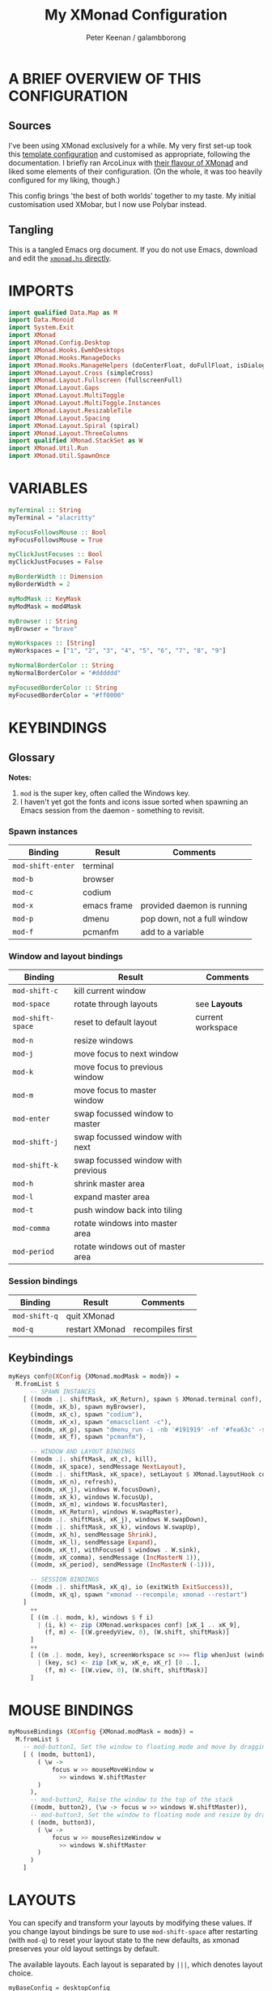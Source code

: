 #+title: My XMonad Configuration
#+author: Peter Keenan / galambborong
#+property: header-args:haskell :tangle xmonad.hs

* A BRIEF OVERVIEW OF THIS CONFIGURATION
** Sources

I've been using XMonad exclusively for a while. My very first set-up took this [[https://wiki.haskell.org/Xmonad/Config_archive][template configuration]] and customised as appropriate, following the documentation. I briefly ran ArcoLinux with [[https://github.com/arcolinux/arcolinux-xmonad-polybar/blob/master/etc/skel/.xmonad/xmonad.hs][their flavour of XMonad]] and liked some elements of their configuration. (On the whole, it was too heavily configured for my liking, though.)

This config brings 'the best of both worlds' together to my taste. My initial customisation used XMobar, but I now use Polybar instead.

** Tangling

This is a tangled Emacs org document. If you do not use Emacs, download and edit the [[https://github.com/galambborong/dotfiles/blob/main/.xmonad/xmonad.hs][=xmonad.hs= directly]]. 

* IMPORTS

#+begin_src haskell
import qualified Data.Map as M
import Data.Monoid
import System.Exit
import XMonad
import XMonad.Config.Desktop
import XMonad.Hooks.EwmhDesktops
import XMonad.Hooks.ManageDocks
import XMonad.Hooks.ManageHelpers (doCenterFloat, doFullFloat, isDialog, isFullscreen)
import XMonad.Layout.Cross (simpleCross)
import XMonad.Layout.Fullscreen (fullscreenFull)
import XMonad.Layout.Gaps
import XMonad.Layout.MultiToggle
import XMonad.Layout.MultiToggle.Instances
import XMonad.Layout.ResizableTile
import XMonad.Layout.Spacing
import XMonad.Layout.Spiral (spiral)
import XMonad.Layout.ThreeColumns
import qualified XMonad.StackSet as W
import XMonad.Util.Run
import XMonad.Util.SpawnOnce
#+end_src

* VARIABLES

#+begin_src haskell
myTerminal :: String
myTerminal = "alacritty"

myFocusFollowsMouse :: Bool
myFocusFollowsMouse = True

myClickJustFocuses :: Bool
myClickJustFocuses = False

myBorderWidth :: Dimension
myBorderWidth = 2

myModMask :: KeyMask
myModMask = mod4Mask

myBrowser :: String
myBrowser = "brave"

myWorkspaces :: [String]
myWorkspaces = ["1", "2", "3", "4", "5", "6", "7", "8", "9"]

myNormalBorderColor :: String
myNormalBorderColor = "#dddddd"

myFocusedBorderColor :: String
myFocusedBorderColor = "#ff0000"
#+end_src

* KEYBINDINGS
** Glossary

*Notes:* 
1. =mod= is the super key, often called the Windows key.
2. I haven't yet got the fonts and icons issue sorted when spawning an Emacs session from the daemon - something to revisit.

*** Spawn instances 

| Binding           | Result      | Comments                    |
|-------------------+-------------+-----------------------------|
| =mod-shift-enter= | terminal    |                             |
| =mod-b=           | browser     |                             |
| =mod-c=           | codium      |                             |
| =mod-x=           | emacs frame | provided daemon is running  |
| =mod-p=           | dmenu       | pop down, not a full window |
| =mod-f=           | pcmanfm     | add to a variable           |

*** Window and layout bindings

| Binding           | Result                             | Comments          |
|-------------------+------------------------------------+-------------------|
| =mod-shift-c=     | kill current window                |                   |
| =mod-space=       | rotate through layouts             | see *Layouts*     |
| =mod-shift-space= | reset to default layout            | current workspace |
| =mod-n=           | resize windows                     |                   |
| =mod-j=           | move focus to next window          |                   |
| =mod-k=           | move focus to previous window      |                   |
| =mod-m=           | move focus to master window        |                   |
| =mod-enter=       | swap focussed window to master     |                   |
| =mod-shift-j=     | swap focussed window with next     |                   |
| =mod-shift-k=     | swap focussed window with previous |                   |
| =mod-h=           | shrink master area                 |                   |
| =mod-l=           | expand master area                 |                   |
| =mod-t=           | push window back into tiling       |                   |
| =mod-comma=       | rotate windows into master area    |                   |
| =mod-period=      | rotate windows out of master area  |                   |

*** Session bindings

| Binding       | Result         | Comments         |
|---------------+----------------+------------------|
| =mod-shift-q= | quit XMonad    |                  |
| =mod-q=       | restart XMonad | recompiles first |

** Keybindings

#+begin_src haskell
myKeys conf@(XConfig {XMonad.modMask = modm}) =
  M.fromList $
      -- SPAWN INSTANCES
    [ ((modm .|. shiftMask, xK_Return), spawn $ XMonad.terminal conf),
      ((modm, xK_b), spawn myBrowser),
      ((modm, xK_c), spawn "codium"),
      ((modm, xK_x), spawn "emacsclient -c"),
      ((modm, xK_p), spawn "dmenu_run -i -nb '#191919' -nf '#fea63c' -sb '#fea63c' -sf '#191919' -fn 'Mononoki Nerd Font:pixelsize=14'"),
      ((modm, xK_f), spawn "pcmanfm"),

      -- WINDOW AND LAYOUT BINDINGS
      ((modm .|. shiftMask, xK_c), kill),
      ((modm, xK_space), sendMessage NextLayout),
      ((modm .|. shiftMask, xK_space), setLayout $ XMonad.layoutHook conf),
      ((modm, xK_n), refresh),
      ((modm, xK_j), windows W.focusDown),
      ((modm, xK_k), windows W.focusUp),
      ((modm, xK_m), windows W.focusMaster),
      ((modm, xK_Return), windows W.swapMaster),
      ((modm .|. shiftMask, xK_j), windows W.swapDown),
      ((modm .|. shiftMask, xK_k), windows W.swapUp),
      ((modm, xK_h), sendMessage Shrink),
      ((modm, xK_l), sendMessage Expand),
      ((modm, xK_t), withFocused $ windows . W.sink),
      ((modm, xK_comma), sendMessage (IncMasterN 1)),
      ((modm, xK_period), sendMessage (IncMasterN (-1))),

      -- SESSION BINDINGS
      ((modm .|. shiftMask, xK_q), io (exitWith ExitSuccess)),
      ((modm, xK_q), spawn "xmonad --recompile; xmonad --restart")
    ]
      ++
      [ ((m .|. modm, k), windows $ f i)
        | (i, k) <- zip (XMonad.workspaces conf) [xK_1 .. xK_9],
          (f, m) <- [(W.greedyView, 0), (W.shift, shiftMask)]
      ]
      ++
      [ ((m .|. modm, key), screenWorkspace sc >>= flip whenJust (windows . f))
        | (key, sc) <- zip [xK_w, xK_e, xK_r] [0 ..],
          (f, m) <- [(W.view, 0), (W.shift, shiftMask)]
      ]
#+end_src

* MOUSE BINDINGS

#+begin_src haskell
myMouseBindings (XConfig {XMonad.modMask = modm}) =
  M.fromList $
    -- mod-button1, Set the window to floating mode and move by dragging
    [ ( (modm, button1),
        ( \w ->
            focus w >> mouseMoveWindow w
              >> windows W.shiftMaster
        )
      ),
      -- mod-button2, Raise the window to the top of the stack
      ((modm, button2), (\w -> focus w >> windows W.shiftMaster)),
      -- mod-button3, Set the window to floating mode and resize by dragging
      ( (modm, button3),
        ( \w ->
            focus w >> mouseResizeWindow w
              >> windows W.shiftMaster
        )
      )
    ]
#+end_src

* LAYOUTS

You can specify and transform your layouts by modifying these values. If you change layout bindings be sure to use =mod-shift-space= after restarting (with =mod-q=) to reset your layout state to the new defaults, as xmonad preserves your old layout settings by default.

The available layouts. Each layout is separated by =|||=, which denotes layout choice.

#+begin_src haskell
myBaseConfig = desktopConfig
myManageHook =
  composeAll . concat $
    [ [isDialog --> doCenterFloat],
      [className =? c --> doCenterFloat | c <- myCFloats],
      [title =? t --> doFloat | t <- myTFloats],
      [resource =? r --> doFloat | r <- myRFloats],
      [resource =? i --> doIgnore | i <- myIgnores]
    ]
  where
    myCFloats = ["Galculator", "feh", "mpv"]
    myTFloats = ["Downloads", "Save As..."]
    myRFloats = []
    myIgnores = ["desktop_window"]

myLayout = spacingRaw True (Border 0 5 5 5) True (Border 5 5 5 5) True $ avoidStruts $ mkToggle (NBFULL ?? NOBORDERS ?? EOT) $ tiled ||| Mirror tiled ||| spiral (6 / 7) ||| ThreeColMid 1 (3 / 100) (1 / 2) ||| Full
  where
    tiled = Tall nmaster delta tiled_ratio
    nmaster = 1
    delta = 3 / 100
    tiled_ratio = 1 / 2
#+end_src
* EVENT HANDLING, STATUS BARS AND LOGGING
** Event Handling

Defines a custom handler function for X events. The function should return (All True) if the default handler is to be run afterwards. To combine event hooks use =mappend= or =mconcat= from =Data.Monoid=.

#+begin_src haskell
myEventHook = mempty
#+end_src

** Status bars and Logging

Perform an arbitrary action on each internal state change of X event. See =XMonad.Hooks.DynamicLog= extension for examples.

#+begin_src haskell
myLogHook = return ()
#+end_src

* START-UP HOOK

Rather than clutter up my =xinitrc= file, I like to run various initialisations when XMonad is started/restarted. 

+ Nitrogen sets the wallpaper
+ Picom is the compositor, preventing screen tearing etc
+ Polybar is self-explanatory
+ =xsetroot= sets the cursor as a pointer, rather than the default "X" we usually get in Arch Linux
+ Finally, we initialise the Emacs daemon

My =.Xmodmap= file remaps my =ctrl= key to the =caps lock=. The remap works fine when invoked explicitly in a terminal - but, for whatever reason, it does not work when invoked either here or in the =xinitrc= file. Something to look into. 

#+begin_src haskell
  myStartupHook :: X ()
  myStartupHook = do
    spawnOnce "nitrogen --restore &"
    spawnOnce "picom --experimental-backends &"
    -- spawnOnce "xmodmap ~/.Xmodmap"
    spawnOnce "~/.config/polybar/launch.sh"
    spawnOnce "xsetroot -cursor_name left_ptr"
    spawnOnce "emacs --daemon"
#+end_src

* MAIN
** Main initialisation

Entrypoint for XMonad with the defaults

#+begin_src haskell
main = do
  xmonad . ewmh $ docks defaults
#+end_src

** Defaults

A structure containing the configuration settings

#+begin_src haskell
defaults =
  def
    { -- simple stuff
      terminal = myTerminal,
      focusFollowsMouse = myFocusFollowsMouse,
      clickJustFocuses = myClickJustFocuses,
      borderWidth = myBorderWidth,
      modMask = myModMask,
      workspaces = myWorkspaces,
      normalBorderColor = myNormalBorderColor,
      focusedBorderColor = myFocusedBorderColor,
      -- key bindings
      keys = myKeys,
      mouseBindings = myMouseBindings,
      -- hooks, layouts
      layoutHook = gaps [(U, 35), (D, 5), (R, 5), (L, 5)] $ myLayout ||| layoutHook myBaseConfig,
      manageHook = myManageHook,
      handleEventHook = myEventHook,
      logHook = myLogHook,
      startupHook = myStartupHook
    }
#+end_src

